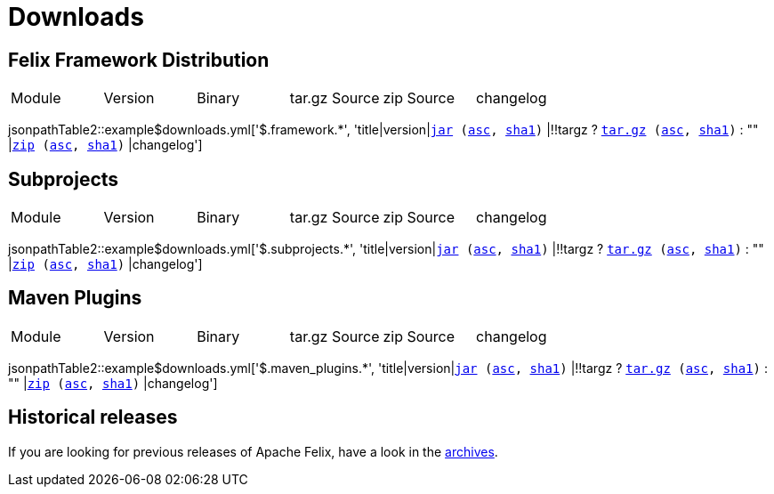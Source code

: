 = Downloads
:dist: https://www.apache.org/dist/felix
:mirror: https://www.apache.org/dyn/closer.lua/felix
:query: ?action=download


== Felix Framework Distribution

[cols="6*",opts="headers"]
|===
//|Sub project
|Module
|Version
|Binary
|tar.gz Source
|zip Source
|changelog

|===

jsonpathTable2::example$downloads.yml['$.framework.*', 'title|version|`{mirror}/$\{artifactId}-$\{version}.jar{query}[jar] ({dist}/$\{artifactId}-$\{version}.jar.asc[asc], {dist}/$\{artifactId}-$\{version}.jar.sha1[sha1])` |!!targz ?  `{mirror}/$\{artifactId}-$\{version}-source-release.tar.gz{query}[tar.gz] ({dist}/$\{artifactId}-$\{version}-source-release.tar.gz.asc[asc], {dist}/$\{artifactId}-$\{version}-source-release.tar.gz.sha1[sha1])` : "" |`{mirror}/$\{artifactId}-$\{version}-source-release.zip{query}[zip] ({dist}/$\{artifactId}-$\{version}-source-release.zip.asc[asc], {dist}/$\{artifactId}-$\{version}-source-release.zip.sha1[sha1])` |changelog']

== Subprojects

[cols="6*",opts="headers"]
|===
//|Sub project
|Module
|Version
|Binary
|tar.gz Source
|zip Source
|changelog

|===

jsonpathTable2::example$downloads.yml['$.subprojects.*', 'title|version|`{mirror}/$\{artifactId}-$\{version}.jar{query}[jar] ({dist}/$\{artifactId}-$\{version}.jar.asc[asc], {dist}/$\{artifactId}-$\{version}.jar.sha1[sha1])` |!!targz ?  `{mirror}/$\{artifactId}-$\{version}-source-release.tar.gz{query}[tar.gz] ({dist}/$\{artifactId}-$\{version}-source-release.tar.gz.asc[asc], {dist}/$\{artifactId}-$\{version}-source-release.tar.gz.sha1[sha1])` : "" |`{mirror}/$\{artifactId}-$\{version}-source-release.zip{query}[zip] ({dist}/$\{artifactId}-$\{version}-source-release.zip.asc[asc], {dist}/$\{artifactId}-$\{version}-source-release.zip.sha1[sha1])` |changelog']

== Maven Plugins

[cols="6*",opts="headers"]
|===
//|Sub project
|Module
|Version
|Binary
|tar.gz Source
|zip Source
|changelog

|===

jsonpathTable2::example$downloads.yml['$.maven_plugins.*', 'title|version|`{mirror}/$\{artifactId}-$\{version}.jar{query}[jar] ({dist}/$\{artifactId}-$\{version}.jar.asc[asc], {dist}/$\{artifactId}-$\{version}.jar.sha1[sha1])` |!!targz ?  `{mirror}/$\{artifactId}-$\{version}-source-release.tar.gz{query}[tar.gz] ({dist}/$\{artifactId}-$\{version}-source-release.tar.gz.asc[asc], {dist}/$\{artifactId}-$\{version}-source-release.tar.gz.sha1[sha1])` : "" |`{mirror}/$\{artifactId}-$\{version}-source-release.zip{query}[zip] ({dist}/$\{artifactId}-$\{version}-source-release.zip.asc[asc], {dist}/$\{artifactId}-$\{version}-source-release.zip.sha1[sha1])` |changelog']

== Historical releases

If you are looking for previous releases of Apache Felix, have a look in the https://archive.apache.org/dist/felix/[archives].